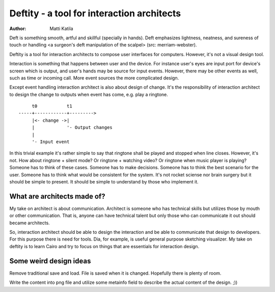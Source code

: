 ===========================================
Deftity - a tool for interaction architects
===========================================

:author: Matti Katila

Deft is something smooth, artful and skillful (specially in hands).
Deft emphasizes lightness, neatness, and sureness of touch or handling
<a surgeon's deft manipulation of the scalpel> (src: merriam-webster).

Deftity is a tool for interaction architects to compose user
interfaces for computers. However, it's not a visual design tool.

Interaction is something that happens between user and the device.
For instance user's eyes are input port for device's screen which is
output, and user's hands may be source for input events. However,
there may be other events as well, such as time or incoming call. More
event sources the more complicated design.

Except event handling interaction architect is also about design of
change. It's the responsibility of interaction architect to design 
the change to outputs when event has come, e.g. play a ringtone.

::

        t0           t1
   -----+------------+--------->
        |<- change ->|
        |            '- Output changes
        |         
        '- Input event


In this trivial example it's rather simple to say that ringtone shall
be played and stopped when line closes. However, it's not. How about
ringtone + silent mode? Or ringtone + watching video? Or ringtone when
music player is playing? Someone has to think of these cases. Someone
has to make decisions. Someone has to think the best scenario for the
user. Someone has to think what would be consistent for the
system. It's not rocket sciense nor brain surgery but it should be
simple to present. It should be simple to understand by those who
implement it. 


What are architects made of?
----------------------------

My take on architect is about communication. Architect is someone who
has technical skills but utilizes those by mouth or other
communication. That is, anyone can have technical talent but only
those who can communicate it out should became architects.

So, interaction architect should be able to design the interaction and
be able to communicate that design to developers. For this purpose
there is need for tools. Dia, for example, is useful general purpose
sketching visualizer. My take on deftity is to learn Cairo and try to
focus on things that are essentials for interaction design.


Some weird design ideas
-----------------------

Remove traditional save and load. File is saved when it is
changed. Hopefully there is plenty of room.

Write the content into png file and utilize some metainfo field to
describe the actual content of the design. ;))



